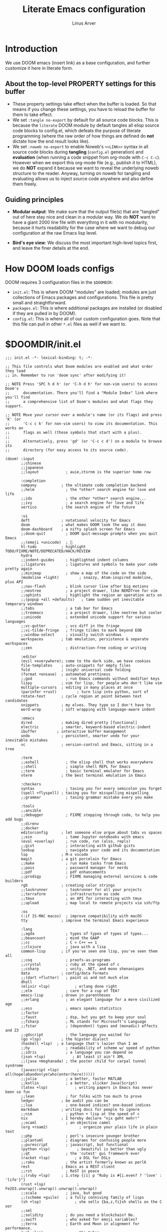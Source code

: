 #+TITLE: Literate Emacs configuration
#+AUTHOR: Linus Arver
#+PROPERTY: header-args :tangle no :noweb no-export

* Introduction

We use DOOM emacs (insert link) as a base configuration, and further customize it here in literate form.

** About the top-level PROPERTY settings for this buffer
- These property settings take effect when the buffer is loaded. So that means if you change these settings, you have to reload the buffer for them to take effect.
- We set =:tangle no-export= by default for all source code blocks. This is because the =literate= DOOM module by default tangles all elisp source code blocks to config.el, which defeats the purpose of literate programming (where the raw order of how things are defined do **not** dictate how the end result looks like).
- We set =:noweb no-export= to enable Noweb's =<<LINK>>= syntax in all source code blocks during **tangling** (=config.el= generation) and **evaluation** (when running a code snippet from org-mode with =C-c C-c=). However when we export this org-mode file (e.g., publish it to HTML), we do **NOT** expand it because we want to reveal the underlying noweb structure to the reader. Anyway, turning on noweb for tangling and evaluating allows us to inject source code anywhere and also define them freely.

** Guiding principles

- **Modular output**: We make sure that the output file(s) that are "tangled" out of here stay nice and clean in a modular way. We do **NOT** want to have a giant 2000 line file with everything in it with no modularity, because it hurts readability for the case where we want to debug our configuration at the raw Emacs lisp level.

- **Bird's eye view**: We discuss the most important high-level topics first, and leave the finer details at the end.

* How DOOM loads configs

DOOM requires 3 configuration files in the =$DOOMDIR=:

- =init.el=: This is where DOOM "modules" are loaded; modules are just collections of Emacs packages and configurations. This file is pretty small and straightforward.
- =packages.el=: This is where additional packages are installed (or disabled if they are pulled in by DOOM).
- =config.el=: This is where all of our custom configuration goes. Note that this file can pull in other =*.el= files as well if we want to.

* $DOOMDIR/init.el

#+begin_src elisp :tangle init.el
;;; init.el -*- lexical-binding: t; -*-

;; This file controls what Doom modules are enabled and what order they load
;; in. Remember to run 'doom sync' after modifying it!

;; NOTE Press 'SPC h d h' (or 'C-h d h' for non-vim users) to access Doom's
;;      documentation. There you'll find a "Module Index" link where you'll find
;;      a comprehensive list of Doom's modules and what flags they support.

;; NOTE Move your cursor over a module's name (or its flags) and press 'K' (or
;;      'C-c c k' for non-vim users) to view its documentation. This works on
;;      flags as well (those symbols that start with a plus).
;;
;;      Alternatively, press 'gd' (or 'C-c c d') on a module to browse its
;;      directory (for easy access to its source code).

(doom! :input
       ;;chinese
       ;;japanese
       ;;layout            ; auie,ctsrnm is the superior home row

       :completion
       company           ; the ultimate code completion backend
       ;;helm              ; the *other* search engine for love and life
       ;;ido               ; the other *other* search engine...
       ;;ivy               ; a search engine for love and life
       vertico           ; the search engine of the future

       :ui
       deft              ; notational velocity for Emacs
       doom              ; what makes DOOM look the way it does
       doom-dashboard    ; a nifty splash screen for Emacs
       ;;doom-quit         ; DOOM quit-message prompts when you quit Emacs
       ;;(emoji +unicode)  ; 🙂
       hl-todo           ; highlight TODO/FIXME/NOTE/DEPRECATED/HACK/REVIEW
       hydra
       ;;indent-guides     ; highlighted indent columns
       ;;ligatures         ; ligatures and symbols to make your code pretty again
       ;;minimap           ; show a map of the code on the side
       (modeline +light)         ; snazzy, Atom-inspired modeline, plus API
       ;;nav-flash         ; blink cursor line after big motions
       ;;neotree           ; a project drawer, like NERDTree for vim
       ;;ophints           ; highlight the region an operation acts on
       ;;(popup +all +defaults)   ; tame sudden yet inevitable temporary windows
       ;;tabs              ; a tab bar for Emacs
       ;;treemacs          ; a project drawer, like neotree but cooler
       ;;unicode           ; extended unicode support for various languages
       ;;vc-gutter         ; vcs diff in the fringe
       ;;vi-tilde-fringe   ; fringe tildes to mark beyond EOB
       ;;window-select     ; visually switch windows
       workspaces        ; tab emulation, persistence & separate workspaces
       ;;zen               ; distraction-free coding or writing

       :editor
       (evil +everywhere); come to the dark side, we have cookies
       file-templates    ; auto-snippets for empty files
       fold              ; (nigh) universal code folding
       (format +onsave)  ; automated prettiness
       ;;god               ; run Emacs commands without modifier keys
       lispy             ; vim for lisp, for people who don't like vim
       multiple-cursors  ; editing in many places at once
       (parinfer +rust)         ; turn lisp into python, sort of
       rotate-text       ; cycle region at point between text candidates
       snippets          ; my elves. They type so I don't have to
       word-wrap         ; soft wrapping with language-aware indent

       :emacs
       dired             ; making dired pretty [functional]
       electric          ; smarter, keyword-based electric-indent
       ibuffer         ; interactive buffer management
       undo              ; persistent, smarter undo for your inevitable mistakes
       vc                ; version-control and Emacs, sitting in a tree

       :term
       ;;eshell            ; the elisp shell that works everywhere
       ;;shell             ; simple shell REPL for Emacs
       ;;term              ; basic terminal emulator for Emacs
       vterm             ; the best terminal emulation in Emacs

       :checkers
       syntax              ; tasing you for every semicolon you forget
       (spell +flyspell) ; tasing you for misspelling mispelling
       ;;grammar           ; tasing grammar mistake every you make

       :tools
       ;;ansible
       ;;debugger          ; FIXME stepping through code, to help you add bugs
       ;;direnv
       ;;docker
       editorconfig      ; let someone else argue about tabs vs spaces
       ;;ein               ; tame Jupyter notebooks with emacs
       (eval +overlay)     ; run code, run (also, repls)
       ;;gist              ; interacting with github gists
       lookup              ; navigate your code and its documentation
       lsp               ; M-x vscode
       magit             ; a git porcelain for Emacs
       ;;make              ; run make tasks from Emacs
       ;;pass              ; password manager for nerds
       ;;pdf               ; pdf enhancements
       ;;prodigy           ; FIXME managing external services & code builders
       rgb               ; creating color strings
       ;;taskrunner        ; taskrunner for all your projects
       ;;terraform         ; infrastructure as code
       ;;tmux              ; an API for interacting with tmux
       ;;upload            ; map local to remote projects via ssh/ftp

       :os
       (:if IS-MAC macos)  ; improve compatibility with macOS
       tty               ; improve the terminal Emacs experience

       :lang
       ;;agda              ; types of types of types of types...
       ;;beancount         ; mind the GAAP
       ;;cc                ; C > C++ == 1
       ;;clojure           ; java with a lisp
       common-lisp       ; if you've seen one lisp, you've seen them all
       ;;coq               ; proofs-as-programs
       ;;crystal           ; ruby at the speed of c
       ;;csharp            ; unity, .NET, and mono shenanigans
       data              ; config/data formats
       ;;(dart +flutter)   ; paint ui and not much else
       dhall
       (elixir +lsp)           ; erlang done right
       ;;elm               ; care for a cup of TEA?
       emacs-lisp        ; drown in parentheses
       ;;erlang            ; an elegant language for a more civilized age
       ;;ess               ; emacs speaks statistics
       ;;factor
       ;;faust             ; dsp, but you get to keep your soul
       ;;fsharp            ; ML stands for Microsoft's Language
       ;;fstar             ; (dependent) types and (monadic) effects and Z3
       ;;gdscript          ; the language you waited for
       (go +lsp)         ; the hipster dialect
       (haskell +lsp)  ; a language that's lazier than I am
       ;;hy                ; readability of scheme w/ speed of python
       ;;idris             ; a language you can depend on
       (json +lsp)            ; At least it ain't XML
       ;;(java +meghanada) ; the poster child for carpal tunnel syndrome
       (javascript +lsp)        ; all(hope(abandon(ye(who(enter(here))))))
       ;;julia             ; a better, faster MATLAB
       ;;kotlin            ; a better, slicker Java(Script)
       (latex +lsp)            ; writing papers in Emacs has never been so fun
       ;;lean              ; for folks with too much to prove
       ledger            ; be audit you can be
       ;;lua               ; one-based indices? one-based indices
       markdown          ; writing docs for people to ignore
       ;;nim               ; python + lisp at the speed of c
       nix               ; I hereby declare "nix geht mehr!"
       ;;ocaml             ; an objective camel
       (org +roam2)              ; organize your plain life in plain text
       ;;php               ; perl's insecure younger brother
       ;;plantuml          ; diagrams for confusing people more
       ;;purescript        ; javascript, but functional
       (python +lsp)            ; beautiful is better than ugly
       ;;qt                ; the 'cutest' gui framework ever
       (racket +lsp)           ; a DSL for DSLs
       ;;raku              ; the artist formerly known as perl6
       rest              ; Emacs as a REST client
       ;;rst               ; ReST in peace
       ;;(ruby +lsp)     ; 1.step {|i| p "Ruby is #{i.even? ? 'love' : 'life'}"}
       (rust +lsp)              ; Fe2O3.unwrap().unwrap().unwrap().unwrap()
       ;;scala             ; java, but good
       ;;(scheme +guile)   ; a fully conniving family of lisps
       (sh +lsp)               ; she sells {ba,z,fi}sh shells on the C xor
       ;;sml
       ;;solidity          ; do you need a blockchain? No.
       ;;swift             ; who asked for emoji variables?
       ;;terra             ; Earth and Moon in alignment for performance.
       (web +lsp)              ; the tubes
       (yaml +lsp)             ; JSON, but readable
       ;;zig               ; C, but simpler

       :email
       ;;(mu4e +org +gmail)
       ;;notmuch
       ;;(wanderlust +gmail)

       :app
       ;;calendar
       ;;emms
       everywhere        ; *leave* Emacs!? You must be joking
       ;;irc               ; how neckbeards socialize
       ;;(rss +org)        ; emacs as an RSS reader
       ;;twitter           ; twitter client https://twitter.com/vnought

       :config
       literate
       (default +bindings +smartparens))

<<config-file-location>>
<<leader-key>>
#+end_src

** Change the literate DOOM config file location
#+begin_src elisp
(setq +literate-config-file (concat doom-private-dir "README.org"))
#+end_src

** Change DOOM's leader key from "SPC" to ","

Here's a rundown of these all-important leader keys:

- =doom-leader-key=: Global leader key for global functions that should work regardless of whatever major mode is active.
- =doom-leader-alt-key=: Same as =doom-leader-key=, but accessible from Evil's Insert and Emacs states.
- =doom-localleader-key=: Major-mode-specific leader key. Brings up lots of commands that are specific to the current major mode.
- =doom-localleader-alt-key=: Same as =doom-localleader-alt-key=, but accessible from Evil's Insert and Emacs states.

NOTE: For all of DOOM's bindings, you can just press the keys and pause, and the minibuffer will tell you what keys are available. So you can explore what options are available interactively!

In order to use =C-,= from terminal Emacs, you have to make your terminal (e.g., Alacritty) send a special sequence (such as the =CSI u= scheme) and also make Emacs understand that sequence.

#+name: leader-key
#+begin_src elisp
(setq doom-leader-key ","
      doom-leader-alt-key "C-,"
      doom-localleader-key ", m"
      doom-localleader-alt-key "C-, m")
#+end_src

* $DOOMDIR/packages.el

#+begin_src elisp :tangle packages.el
;; -*- no-byte-compile: t; -*-
;;; $DOOMDIR/packages.el

;; To install a package with Doom you must declare them here and run 'doom sync'
;; on the command line, then restart Emacs for the changes to take effect -- or
;; use 'M-x doom/reload'.

;; To install SOME-PACKAGE from MELPA, ELPA or emacsmirror:
;(package! some-package)

;; To install a package directly from a remote git repo, you must specify a
;; `:recipe'. You'll find documentation on what `:recipe' accepts here:
;; https://github.com/raxod502/straight.el#the-recipe-format
;(package! another-package
;  :recipe (:host github :repo "username/repo"))

;; If the package you are trying to install does not contain a PACKAGENAME.el
;; file, or is located in a subdirectory of the repo, you'll need to specify
;; `:files' in the `:recipe':
;(package! this-package
;  :recipe (:host github :repo "username/repo"
;           :files ("some-file.el" "src/lisp/*.el")))

;; If you'd like to disable a package included with Doom, you can do so here
;; with the `:disable' property:
;(package! builtin-package :disable t)

;; You can override the recipe of a built in package without having to specify
;; all the properties for `:recipe'. These will inherit the rest of its recipe
;; from Doom or MELPA/ELPA/Emacsmirror:
;(package! builtin-package :recipe (:nonrecursive t))
;(package! builtin-package-2 :recipe (:repo "myfork/package"))

;; Specify a `:branch' to install a package from a particular branch or tag.
;; This is required for some packages whose default branch isn't 'master' (which
;; our package manager can't deal with; see raxod502/straight.el#279)
;(package! builtin-package :recipe (:branch "develop"))

;; Use `:pin' to specify a particular commit to install.
;(package! builtin-package :pin "1a2b3c4d5e")


;; Doom's packages are pinned to a specific commit and updated from release to
;; release. The `unpin!' macro allows you to unpin single packages...
;(unpin! pinned-package)
;; ...or multiple packages
;(unpin! pinned-package another-pinned-package)
;; ...Or *all* packages (NOT RECOMMENDED; will likely break things)
;(unpin! t)
(package! hl-line+)
(package! vim-empty-lines-mode)
(package! git-gutter)
(package! auto-dim-other-buffers)
(package! kakapo-mode)
<<package-zenburn-theme>>
#+end_src

* $DOOMDIR/config.el

This is the final structured output of =$DOOMDIR/config.el=, which is a special file that DOOM recognizes. Because of the way it acts as the "main" configuration file, you can think of it as =init.el= in the traditional Emacs sense. DOOM has its own =init.el= but that is another matter.

Note that this file is pretty much **required** and acts as the base for all other configurations that are pulled in. And so we define it first here.

#+begin_src elisp :tangle config.el
;;; $DOOMDIR/config.el -*- lexical-binding: t; -*-

<<doom-bug-workarounds>>

<<CSI-u-mode-support>>

<<name-and-email>>

<<theme>>

<<org>>

<<line-numbers>>

<<easy-esc>>

<<remap-s>>
<<remap-leader-h>>
<<remap-leader-n>>

<<navigation-buffer-intra>>
<<navigation-buffer-inter>>

<<window-management>>

<<tab-management>>

<<buffer-management>>

<<editing>>
<<code>>

<<colors>>
<<misc-ui>>

;; Here are some additional functions/macros that could help you configure Doom:
;;
;; - `load!' for loading external *.el files relative to this one
;; - `use-package!' for configuring packages
;; - `after!' for running code after a package has loaded
;; - `add-load-path!' for adding directories to the `load-path', relative to
;;   this file. Emacs searches the `load-path' when you load packages with
;;   `require' or `use-package'.
;; - `map!' for binding new keys
;;
;; To get information about any of these functions/macros, move the cursor over
;; the highlighted symbol at press 'K' (non-evil users must press 'C-c c k').
;; This will open documentation for it, including demos of how they are used.
;;
;; You can also try 'gd' (or 'C-c c d') to jump to their definition and see how
;; they are implemented.
#+end_src

#+RESULTS:
: tab-new

* DOOM bug workarounds

Here are some workarounds for upstream bugs that have not yet been fixed.

#+name: doom-bug-workarounds
#+begin_src elisp
<<iedit-embark-conflict>>
#+end_src

** https://github.com/hlissner/doom-emacs/issues/5374 (Key-binding conflict between iedit and embark)
#+name: iedit-embark-conflict
#+begin_src elisp
(use-package! iedit
  :when (featurep! :completion vertico)
  :defer t
  :init
  ;; Fix conflict with embark.
  (setq iedit-toggle-key-default nil))
#+end_src

* Global key-bindings
** CSI u mode support
See https://emacs.stackexchange.com/questions/1020/problems-with-keybindings-when-using-terminal/13957#13957 for a discussion of ~CSI u~ mode. Basically for us it allows us to use =C-S-= bindings from terminal emacs. It also allows us to specify many special keys in an unambiguous manner, so that we can, e.g., make =C-i= be recognized as =C-i= in terminal emacs (and not simply as =TAB= as is the default behavior).

#+name: CSI-u-mode-support
#+begin_src elisp
; Enable `CSI u` support. See https://emacs.stackexchange.com/a/59225.
; xterm with the resource ?.VT100.modifyOtherKeys: 1
; GNU Emacs >=24.4 sets xterm in this mode and define
; some of the escape sequences but not all of them.
; xterm with the resource ?.VT100.modifyOtherKeys: 1
; GNU Emacs >=24.4 sets xterm in this mode and define
; some of the escape sequences but not all of them.
(defun character-apply-modifiers (c &rest modifiers)
  "Apply modifiers to the character C.
MODIFIERS must be a list of symbols amongst (meta control shift).
Return an event vector."
  (if (memq 'control modifiers) (setq c (if (or (and (<= ?@ c) (<= c ?_))
                                                (and (<= ?a c) (<= c ?z)))
                                            (logand c ?\x1f)
                                          (logior (lsh 1 26) c))))
  (if (memq 'meta modifiers) (setq c (logior (lsh 1 27) c)))
  (if (memq 'shift modifiers) (setq c (logior (lsh 1 25) c)))
  (vector c))
(defun l/eval-after-load-xterm ()
  (interactive)
  (when (and (boundp 'xterm-extra-capabilities) (boundp 'xterm-function-map))
    (let ((c 32) (uppercase 65))
      ; Create bindings for all ASCII codepoints from 32 (SPACE) to 126 (~).
      ; That is, make Emacs understand what these `CSI u' sequences mean.
      (while (<= c 126)
        (mapc (lambda (x)
                (define-key xterm-function-map (format (car x) c)
                  (apply 'character-apply-modifiers c (cdr x))))
              '(("\e\[%d;3u" meta)
                ("\e\[%d;5u" control)
                ("\e\[%d;6u" control shift)
                ("\e\[%d;7u" control meta)
                ("\e\[%d;8u" control meta shift)))
        (setq c (1+ c)))
      ; Interpret the C-S-<letter> sequences encoded as `CSI u' sequences,
      ; (e.g., "\e\[76;6u" (C-S-L) as C-S-l). This is because in Alacritty we
      ; always use the uppercase ASCII letter for the codepoint between the `['
      ; and `;' delimiters of the sequence. This use of 6u instead of 5u
      ; somewhat deviates from the example for "A" vs "a" as described in
      ; http://www.leonerd.org.uk/hacks/fixterms/, because there they recommend
      ; "\e\[65;5u" (note the 5u instead of the 6u) to encode C-S-A. The reason
      ; we use 6u instead of the recommended 5u is because for some reason we
      ; cannot get 5u to work with tmux. That is, if we pass in "\e\[76;5u" from
      ; Alacritty to tmux, tmux encodes it as C-l instead of C-S-l. So instead
      ; we feed in the 6u variant from Alacritty, which tmux does recognize as
      ; C-S-l. And then we tell tmux to convert all such C-S- sequences back
      ; into a `CSI u' sequence, again using the 6u variant for Emacs to
      ; consume. We could probably use the 5u variant from within Emacs but
      ; using the 6u variant keeps all settings consistent across alacritty,
      ; tmux, and emacs.
      ;
      ; Anyway, now in terminal emacs we can distinguish between C-S-l and C-l.
      ;
      ; The (+ 32 uppercase) expression shifts the uppercase codepoint up by 32,
      ; making it lowercase for Emacs.
      ;
      ; See https://emacs.stackexchange.com/a/59225 for the idea. Note that this
      ; code does not match the answer there because it also depends on how you
      ; set up your Alacritty bindings; if you make Alacritty send lowercase
      ; ASCII letters (a-z) instead of uppercase ones (A-Z) then this hack
      ; probably is not necessary.
      (while (<= uppercase 90)
        (mapc (lambda (x)
                (define-key xterm-function-map (format (car x) uppercase)
                  (apply 'character-apply-modifiers (+ 32 uppercase) (cdr x))))
              '(("\e\[%d;6u" control shift)
                ("\e\[%d;8u" control meta shift)))
        (setq uppercase (1+ uppercase)))

      ; Tab
      ;
      ; The conflicts with TAB and C-i are due to tmux, which has a regression
      ; that treats these keys the same, even if our terminal uses `CSI u' mode
      ; to disambiguate them. See https://github.com/tmux/tmux/issues/2705. If
      ; it did not have that regression we would be able to bind TAB and C-i
      ; freely without restrictions.
      ;
      ; We cannot read M-S-Tab (it gets read as C-M-i).
      ;(define-key xterm-function-map "\e\[9;4u"
      ;  (apply 'character-apply-modifiers 9 '(meta shift)))         ; M-S-TAB
      (define-key xterm-function-map "\e\[9;5u"
        (apply 'character-apply-modifiers 9 '(control)))            ; C-TAB
      (define-key xterm-function-map "\e\[9;6u"
        (apply 'character-apply-modifiers 9 '(control shift)))      ; C-S-TAB
      ; We cannot read C-M-Tab (it gets read as C-M-i).
      ;(define-key xterm-function-map "\e\[9;7u"
      ;  (apply 'character-apply-modifiers 9 '(control meta)))       ; C-M-TAB
      ; We cannot read C-M-S-Tab (it gets read as C-M-S-i).
      ;(define-key xterm-function-map "\e\[9;8u"
      ;  (apply 'character-apply-modifiers 9 '(control meta shift))) ; C-M-S-TAB

      ; Backspace (DEL)
      (define-key xterm-function-map "\e\[127;3u"
        (apply 'character-apply-modifiers 127 '(meta)))               ; M-DEL
      (define-key xterm-function-map "\e\[127;4u"
        (apply 'character-apply-modifiers 127 '(meta shift)))         ; M-S-DEL
      (define-key xterm-function-map "\e\[127;5u"
        (apply 'character-apply-modifiers 127 '(control)))            ; C-DEL
      (define-key xterm-function-map "\e\[127;6u"
        (apply 'character-apply-modifiers 127 '(control shift)))      ; C-S-DEL
      (define-key xterm-function-map "\e\[127;7u"
        (apply 'character-apply-modifiers 127 '(control meta)))       ; C-M-DEL
      (define-key xterm-function-map "\e\[127;8u"
        (apply 'character-apply-modifiers 127 '(control meta shift))) ; C-M-S-DEL

      ; Enter (RET)
      (define-key xterm-function-map "\e\[13;3u"
        (apply 'character-apply-modifiers 13 '(meta)))               ; M-RET
      (define-key xterm-function-map "\e\[13;4u"
        (apply 'character-apply-modifiers 13 '(meta shift)))         ; M-S-RET
      (define-key xterm-function-map "\e\[13;5u"
        (apply 'character-apply-modifiers 13 '(control)))            ; C-RET
      (define-key xterm-function-map "\e\[13;6u"
        (apply 'character-apply-modifiers 13 '(control shift)))      ; C-S-RET
      (define-key xterm-function-map "\e\[13;7u"
        (apply 'character-apply-modifiers 13 '(control meta)))       ; C-M-RET
      (define-key xterm-function-map "\e\[13;8u"
        (apply 'character-apply-modifiers 13 '(control meta shift)))))) ; C-M-S-RET

(eval-after-load "xterm" '(l/eval-after-load-xterm))
#+end_src

** Enter Evil normal state quickly (default: "ESC" key)

Make "kj" behave as ESC key.
#+name: easy-esc
#+begin_src elisp
(use-package! evil-escape
  :config
  (setq evil-escape-key-sequence "kj"))
#+end_src

#+RESULTS: easy-esc
: evil-substitute

** Override default DOOM bindings

*** Basic buffer navigation

**** Intra-buffer navigation

We remap Backspace and Space keys because they are by default aliases to =h= and =l= keys, respectively, making them redundant.

#+name: navigation-buffer-intra
#+begin_src elisp
(map! :m "SPC" (cmd!! #'l/scroll-jump 10)
      :mn "DEL" (cmd!! #'l/scroll-jump -10))
(defun l/scroll-jump (cnt)
  "Scroll by CNT lines."
  (interactive "p")
  (forward-line cnt)
  (evil-scroll-line-to-center nil))
#+end_src

**** Intra-buffer navigation

We remap H and L keys because they do almost-useless things (go to the top and bottom of the current window).

#+name: navigation-buffer-inter
#+begin_src elisp
(map! :m "H" #'previous-buffer
      :m "L" #'next-buffer)
#+end_src

*** Restore old "s" key behavior in Evil normal mode

Remap =s= back to =evil-substitute=, instead of =evil-snipe-s=. However, map =S= to evil-snipe-s because it can't hurt and we never use =S= in vanilla Vim anyway.
#+name: remap-s
#+begin_src elisp
(remove-hook 'doom-first-input-hook #'evil-snipe-mode)
(map! :n "S" #'evil-snipe-s)
#+end_src

*** Remap the "+help" function from ", h" to ", H"

#+name: remap-leader-h
#+begin_src elisp
(map! :leader :desc "help" "H" help-map)
#+end_src

*** Remap the "+notes" function from ", n" to ", N"

The "+notes" is a ~:prefix-map~ binding, which means that it creates a ~doom-leader-<description>-map~ keymap. In order to rebind this thing, we just need to refer to it by its map.

See https://github.com/hlissner/doom-emacs/issues/4569#issuecomment-777861333.

#+name: remap-leader-n
#+begin_src elisp
(map! :leader
      :desc "notes"
      "N" doom-leader-notes-map)
#+end_src

** Window management

#+name: window-management
#+begin_src elisp
<<window-splits>>
<<window-deletion>>
<<window-navigation>>
#+end_src

*** Splits (window creation)

Splitting windows happens so frequently that we put these bindings at the top level just after the leader key.

#+name: window-splits
#+begin_src elisp
(map! :leader
      :desc "split-h" "h" #'split-window-vertically
      :desc "split-v" "v" #'split-window-horizontally)
(map! :after org
      :map org-mode-map
      "|" nil)
(map! :after evil
      :map evil-normal-state-map
      "=" nil
      :map evil-motion-state-map
      "-" #'enlarge-window
      "_" #'shrink-window
      "+" #'balance-windows
      "\\" #'enlarge-window-horizontally
      "|" #'shrink-window-horizontally)
#+end_src

**** Dead code

We used to use this to always split and rebalance. However in practice the need to rebalance does not arise that frequently because by default the initial split will be balanced.

#+begin_src elisp
(defun l/split-vertically ()
  "Split window verically."
  (interactive)
  (split-window-vertically)
  (balance-windows))
(defun l/split-horizontally ()
  "Split window horizontally."
  (interactive)
  (split-window-horizontally)
  (balance-windows))
#+end_src

*** Deletion

If there are multiple windows, close the current window. Otherwise close the current tab if there are mulitple tabs. Otherwise, try to exit emacs.

We take care to tread around so-called "auxiliary" buffers, which are auto-generated buffers from various emacs modes/packages.

#+name: window-deletion
#+begin_src elisp
(map! :leader
      :desc "quit/session" "Q" doom-leader-quit/session-map
      :desc "l/quit-buffer" "q" #'l/quit-buffer)
(defun l/quit-buffer ()
  "Tries to escape the current buffer by closing it (or moving to a
non-auxiliary buffer if possible). Calls `l/gc-views' to handle any sort of
window management issues."
  (interactive)
  (let*
    (
      (original-bufname (buffer-name))
      (aux-buffer-rgx "^ *\*.+\*$")
      (is-aux-buffer (l/buffer-looks-like original-bufname '("^ *\*.+\*$")))
      (buffers (mapcar 'buffer-name (buffer-list)))
      (primary-buffers-count
        (length
          (seq-filter
            '(lambda (bufname) (not (string-match "^ *\*.+\*$" bufname)))
            buffers)))
      (primary-buffer-exists (> primary-buffers-count 0))
    )

    ; If we're on a magit-controlled buffer, do what magit expects and simulate
    ; pressing C-c C-c (with-editor-finish).
    (catch 'my-catch
      (progn
        (if (bound-and-true-p with-editor-mode)
          (if (buffer-modified-p)
            ; If there are any unsaved changes, either discard those changes or do
            ; nothing.
            (if (y-or-n-p "l/quit-buffer: Invoke (with-editor-cancel) to cancel the editing of this buffer?")
              (with-editor-cancel t)
              ; Use catch/throw to stop execution.
              (throw 'my-catch (message "l/quit-buffer: Aborting (doing nothing).")))
            (with-editor-finish t)))
        ; Close the current view (or exit the editor entirely), but only if we
        ; originally tried to close a non-"auxiliary" buffer. An "auxiliary"
        ; buffer is any buffer that is created in support of another major
        ; buffer. For example, if we open buffer "A", but then run `M-x
        ; describe-function' so that we're on a "*Help*" buffer, do NOT close
        ; the view (and exit emacs). In other words, such "auxiliary" buffers,
        ; when we want to quit from them, we merely want to just switch over to
        ; a primary (non-auxiliary) buffer.
        ;
        ; If we *only* have auxiliary buffers, then of course just quit.
        (if (and is-aux-buffer primary-buffer-exists)
          ; Cycle through previous buffers until we hit a primary
          ; (non-auxiliary) buffer.
          (progn
            (catch 'buffer-cycle-detected
              (while
                (string-match "^ *\*.+\*$" (buffer-name))
                ; Break loop if somehow our aux-buffer-rgx failed to account for all
                ; hidden/aux buffers and we are just looping over and over among the
                ; same list of actual auxiliary buffers.
                (if (string= original-bufname (buffer-name))
                  (throw 'buffer-cycle-detected
                    (message "l/quit-buffer: Buffer cycle detected among auxiliary buffers; invoking `l/gc-views'."))
                  (previous-buffer))))
              ; If we've broken the loop (due to a cycle), run (l/gc-views) as
              ; it is better than doing nothing.
              (l/gc-views))
          (l/gc-views))))))

; Either close the current window, or if only one windw, use the ":q" Evil
; command; this simulates the ":q" behavior of Vim when used with tabs to
; garbage-collect the current "view".
(defun l/gc-views ()
  "Vimlike ':q' behavior: close current window if there are split windows;
otherwise, close current tab."
  (interactive)
  (let
    ( (one-tab (= 1 (length (tab-bar-tabs))))
      (one-window (one-window-p)))
    (cond
      ; If current tab has split windows in it, close the current live
      ; window.
      ((not one-window) (delete-window) nil)
      ; If there are multiple tabs, close the current one.
      ((not one-tab) (tab-bar-close-tab) nil)
      ; If there is only one tab, just try to quit (calling tab-bar-close-tab
      ; will not work, because if fails if there is only one tab).
      (one-tab
        (progn
          ; When closing the last frame of a graphic client, close everything we
          ; can. This is to catch graphical emacsclients that do not clean up
          ; after themselves.
          (if (display-graphic-p)
            (progn
              ; Minibuffers can create their own frames --- but they can linger
              ; around as an invisible frame even after they are deleted. Delete all
              ; other frames whenever we exit from a single visible daemon frame,
              ; because there is no point in keeping them around. If anything they
              ; can hinder detection of "is there a visible frame?" logic from the
              ; shell.
              (delete-other-frames)
              ; While we're at it, also close all buffers, because it's annoying to
              ; have things like Helm minibuffers and the like sitting around.
              (mapc
                'kill-buffer
                (seq-filter
                  (lambda (bufname)
                    (not (l/buffer-looks-like bufname
                      '(
                      ; Do not delete buffers that may be open which are for git
                      ; rebasing and committing. This is in case these buffers
                      ; are open in other clients which may still be working on
                      ; these buffers.
                      "^COMMIT_EDITMSG"
                      "^git-rebase-todo"
                      ; This catches buffers like 'addp-hunk-edit.diff' which is
                      ; used during surgical edits of what to stage ('e' option
                      ; to the 'git add -p' command).
                      ".*hunk-edit.diff"
                      ; Don't delete system buffers buffers.
                      "^\*Messages\*"))))
                  (mapcar 'buffer-name (buffer-list))))))
          (evil-quit)) nil))))

(defun l/buffer-looks-like (bufname regexes)
  "Return t if the buffer name looks like any of the given regexes."
  (interactive)
  (eval (cons 'or (mapcar
    (lambda (rgx) (string-match rgx bufname)) regexes))))
#+end_src

#+RESULTS: window-deletion
: l/buffer-looks-like

*** Navigation

Make =C-{j,k}= cycle through windows, and =C-S-{j,k}=.

#+name: window-navigation
#+begin_src elisp
(map! :after evil-org
      :map evil-org-mode-map
      ;; The org lang module (doom's module) has some arcane bindings which we
      ;; have to undo by pulling some teeth out. This includes undoing the
      ;; CSdown and CSup bindings which silently map to C-S-j and C-S-k,
      ;; respectively.
      :ni "C-S-k" nil
      :ni "C-S-j" nil)
(map! :imnv "C-j" (cmd!! #'other-window 1)
      :imnv "C-k" (cmd!! #'other-window -1)
      :imnv "C-S-j" #'window-swap-states
      :imnv "C-S-k" #'l/swap-window-states)

(defun l/swap-window-states () (interactive)
  (other-window -1)
  (window-swap-states)
  (other-window -1))
#+end_src

#+RESULTS: window-navigation

** Tabs

#+name: tab-management
#+begin_src elisp
<<tab-ui>>
<<tab-navigation>>
<<tab-creation>>
#+end_src

*** UI
#+name: tab-ui
#+begin_src elisp
(setq tab-bar-show t
      tab-bar-new-button-show nil
      tab-bar-close-button-show nil
      tab-bar-separator (propertize " " 'font-lock-face '(:background "color-16"))
      tab-bar-tab-name-function #'l/get-tab-name)

; Based on `tab-bar-tab-name-current-with-count', with some tweaks.
(defun l/get-tab-name ()
  "Generate tab name from the buffer of the selected window.
Also add the number of windows in the window configuration."
  (interactive)
  (let ((count (length (window-list-1 nil 'nomini)))
        (name (window-buffer (minibuffer-selected-window))))
    (if (> count 1)
        (format " [%d] %s " (- count 1) name)
        (format " %s " name))))
#+end_src

*** Creation

We don't have any code for deleting a tab because we only delete windows instead (and only delete the tab when the tab has only one window in it). This is so that we don't accidentally close a tab with a bunch of window splits, which can be laborious to reconstruct.

#+name: tab-creation
#+begin_src elisp
(map! :leader :desc "tab-new" "n" #'tab-new)
#+end_src

*** Navigation
#+name: tab-navigation
#+begin_src elisp
(map! :mi "C-l" #'tab-next
      :mi "C-h" #'tab-previous
      :mi "C-S-l" (cmd!! #'tab-bar-move-tab 1)
      :mi "C-S-h" (cmd!! #'tab-bar-move-tab -1))
#+end_src
** Buffer management

#+name: buffer-management
#+begin_src elisp
<<save-buffer>>
<<kill-buffer>>
#+end_src

*** Map ", w" to "save buffer"

#+name: save-buffer
#+begin_src elisp
(map! :leader :desc "window" "W" evil-window-map)
(map! :leader :desc "save-buffer" "w" #'save-buffer)
#+end_src

*** Kill buffers

#+name: kill-buffer
#+begin_src elisp
(map! :leader :desc "kill-buffer" "d" #'l/kill-this-buffer)
(map! :leader :desc "kill-buffer!" "D" #'l/kill-this-buffer!)
(defun l/kill-this-buffer ()
  "Kill current buffer."
  (interactive)
  (if (bound-and-true-p with-editor-mode)
    (with-editor-cancel t)
    (kill-this-buffer)))

(defun l/kill-this-buffer! ()
  "Kill current buffer even if it is modified."
  (interactive)
  (set-buffer-modified-p nil)
  (l/kill-this-buffer))
#+end_src

* Editing

#+name: editing
#+begin_src elisp
(map! :mi "C-o" #'l/insert-newline-below
      :mi "C-S-o" #'l/insert-newline-above)

(defun l/insert-newline-below ()
  (interactive)
  (forward-line 1)
  (beginning-of-line)
  (insert "\n")
  (forward-line -1))
(defun l/insert-newline-above ()
  (interactive)
  (beginning-of-line)
  (insert "\n")
  (forward-line -1))
#+end_src

* Code

#+name: code
#+begin_src elisp
(map! :after flycheck
      :leader :desc "flycheck" "F" flycheck-command-map)
(map! :after flycheck
      :map flycheck-command-map
      "n" #'l/flycheck-next-error
      "N" #'l/flycheck-prev-error)

(defun l/flycheck-next-error ()
  (interactive)
  (flycheck-next-error)
  (evil-scroll-line-to-center nil))
(defun l/flycheck-prev-error ()
  (interactive)
  (flycheck-previous-error)
  (evil-scroll-line-to-center nil))
#+end_src

* Colors

First install the zenburn-theme package, then load it by setting =doom-theme= to it.

#+name: package-zenburn-theme
#+begin_src elisp
(package! zenburn-theme)
#+end_src

#+name: theme
#+begin_src elisp
(setq doom-theme 'zenburn)
#+end_src

#+name: colors
#+begin_src elisp
(set-face-attribute 'tab-bar nil :background "color-16")
(set-face-attribute 'tab-bar-tab nil :weight 'bold :box nil :background "color-51")
(set-face-attribute 'tab-bar-tab-inactive nil :weight 'bold :box nil :foreground "color-16" :background "color-38")
(eval-after-load 'diff-mode
  '(progn
     ; Fix ugly colors for diffs. Prevalent because of git comit message buffers
     ; like COMMIT_EDITMSG.
     ; (set-face-attribute 'font-lock-comment-face nil :foreground "#9fc59f")
     ; (use-package git-commit
     ; :config (set-face-attribute 'git-commit-summary nil :foreground "cyan1"))
     (set-face-attribute 'diff-added       nil :foreground "green" :background "dark green")
     (set-face-attribute 'diff-removed     nil :foreground "red" :background "dark red")
     (set-face-attribute 'diff-context     nil :foreground "#ffffff")
     (set-face-attribute 'diff-header      nil :foreground "yellow" :background "#3f3f3f" :weight 'bold)
     (set-face-attribute 'diff-file-header nil :foreground "yellow" :background "#3f3f3f" :weight 'bold)
     (set-face-attribute 'diff-hunk-header nil :foreground "cyan"   :background "#3f3f3f")
     (set-face-attribute 'git-commit-keyword nil :foreground "#dcdccc" :background "#3f3f3f")))
#+end_src

* Org mode
#+name: org
#+begin_src elisp
;(after! (evil-org kakapo-mode)
;  (map! (:map (org-mode-map evil-org-mode-map)
;           :i [return] #'kakapo-ret-and-indent
;           :i "RET" #'kakapo-ret-and-indent)))

<<org-misc>>
#+end_src

** Misc

If you use "org" and don't want your org files in the default location below, change org-directory. It must be set before org loads!
#+name: org-misc
#+begin_src elisp
(setq org-directory "~/lo/note/")
#+end_src

* Misc settings

** Personal information

Some functionality uses this to identify you, e.g. GPG configuration, email clients, file templates and snippets.
#+name: name-and-email
#+begin_src elisp
(setq user-full-name "Linus Arver"
      user-mail-address "linusarver@gmail.com")
#+end_src

This determines the style of line numbers in effect. If set to "nil", line numbers are disabled. For relative line numbers, set this to "relative".
#+name: line-numbers
#+begin_src elisp
(setq display-line-numbers-type nil)
#+end_src

** Dead code

Before we started using Doom Emacs, we used to rely heavily on kakapo-mode to always insert either a tab or space character with the =TAB= key. However nowadays most languages have automated formatters that takes the guesswork around tabs/spaces out of the way. We could still enable kakapo-mode for some of the simpler modes that do not have a formatter, but for now we don't bother.

#+name: kakapo
#+begin_src elisp
(use-package! kakapo-mode
  :config
  (add-hook 'text-mode-hook #'kakapo-mode)
  (add-hook 'org-mode-hook #'kakapo-mode)
  (add-hook 'prog-mode-hook #'kakapo-mode))

(after! kakapo-mode
  (kakapo-mode))
#+end_src

** UI

#+name: misc-ui
#+begin_src elisp
; Enable only left-side fringe.
(set-fringe-mode '(10 . 0))

; Disable hl-line mode, because it is extremely slow. We want to use hl-line+
; mode instead, which is much faster because it only highlights the line when
; idle.
(remove-hook 'doom-first-buffer-hook #'global-hl-line-mode)

(use-package! hl-line+
  :config
  (set-face-attribute 'hl-line nil :background "grey32")
  ; Highlight the current cursor line; set overlay to a high number to override
  ; other properties (e.g., mmm-default-submode-face).
  (setq hl-line-overlay-priority (/ most-positive-fixnum (expt 2 55)))
  ; Only highlight when idle.
  (toggle-hl-line-when-idle)
  (setq global-hl-line-mode nil)
  (hl-line-when-idle-interval 0.5))

(use-package! vim-empty-lines-mode
  :config
  (add-hook 'org-mode-hook 'vim-empty-lines-mode)
  (add-hook 'prog-mode-hook 'vim-empty-lines-mode)
  (add-hook 'text-mode-hook 'vim-empty-lines-mode)
  (set-face-attribute 'vim-empty-lines-face nil :weight 'bold))

; Modeline colors.
(set-face-attribute
 'mode-line nil
 :background "color-235"
 :foreground "color-231")
(set-face-attribute
 'mode-line-inactive nil
 :weight 'bold
 :background "color-16"
 :foreground "color-245")

; Dim buffers in inactive windows to make the current one "pop".
(use-package! auto-dim-other-buffers
 :config
 (auto-dim-other-buffers-mode)
 (set-face-attribute 'auto-dim-other-buffers-face nil :foreground "color-250" :background "color-234"))

; Always enable the tab bar, even if there is just one buffer showing (such as
; when we open a single buffer).
(tab-bar-mode)

; Use bright visuals for coloring regions and interactive search hits.
(set-face-attribute 'lazy-highlight nil :foreground "pink" :background "dark red" :weight 'normal)
(set-face-attribute 'isearch nil :foreground "dark red" :background "pink" :weight 'bold)
(set-face-attribute 'region nil :foreground "dark red" :background "pink" :weight 'bold)

(map! :after (git-gutter magit)
      :map doom-leader-git-map
      ; BUG: For some reason the "hunk" description does not show up in which-key.
      (:prefix-map ("h" . "hunk")
      "n" #'l/git-gutter:next-hunk
      "N" #'l/git-gutter:prev-hunk
      "r" #'git-gutter:revert-hunk
      ; "s" to mean "show hunk"
      "s" #'git-gutter:popup-hunk))

(defun l/git-gutter:next-hunk ()
  (interactive)
  (git-gutter:next-hunk 1)
  (evil-scroll-line-to-center nil))
(defun l/git-gutter:prev-hunk ()
  (interactive)
  (git-gutter:previous-hunk 1)
  (evil-scroll-line-to-center nil))

(use-package! git-gutter
  :after (hl-line+)
  :config
  ; Git diff +/- marks.
  (global-git-gutter-mode +1)
  ; Update git-gutter every time we lose/regain focus of the current window.
  ; This is to catch cases where we are SSH-ed in to a machine and are running
  ; emacs in terminal mode, which doesn't get the same "frame" focus signals as
  ; above because there is literally no frame.
  (defun l/git-gutter-refresh (orig-fun &rest args)
    (prog1
        (apply orig-fun args)
      (git-gutter:update-all-windows)))
  (advice-add 'select-window :around #'l/git-gutter-refresh)
  ; Make git-gutter refresh based on a timer (abuse the fact that
  ; hl-line-highlight-now is called whenever we're idle).
  (advice-add 'hl-line-highlight-now :around #'l/git-gutter-refresh)
  ; Update git-gutter every time we lose/regain focus to the frame. See
  ; https://emacs.stackexchange.com/a/60971/13006.
  (add-function :after after-focus-change-function (lambda () (unless (frame-focus-state) (git-gutter:update-all-windows))))
  (set-face-foreground 'git-gutter:modified "#d0d")
  (set-face-foreground 'git-gutter:added "#0d0")
  (set-face-foreground 'git-gutter:deleted "#d00")
  (setq git-gutter:modified-sign " ")
  (setq git-gutter:added-sign " ")
  (setq git-gutter:deleted-sign " "))
#+end_src

#+RESULTS: misc-ui
: #s(hash-table size 65 test eql rehash-size 1.5 rehash-threshold 0.8125 data (:use-package (24929 19095 431973 760000) :init (24929 19095 431962 257000) :config (24929 19095 431943 173000) :config-secs (0 0 5902 333000) :init-secs (0 0 5934 774000) :use-package-secs (0 0 5985 204000)))

* Reference

#  LocalWords:  iedit ESC kj LocalWords DOOM's SPC Evil's minibuffer
